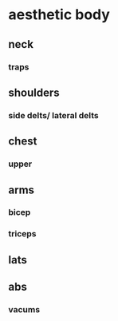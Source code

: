 * aesthetic body
** neck
*** traps
** shoulders
*** side delts/ lateral delts
** chest
*** upper
** arms
*** bicep
*** triceps
** lats
** abs
*** vacums